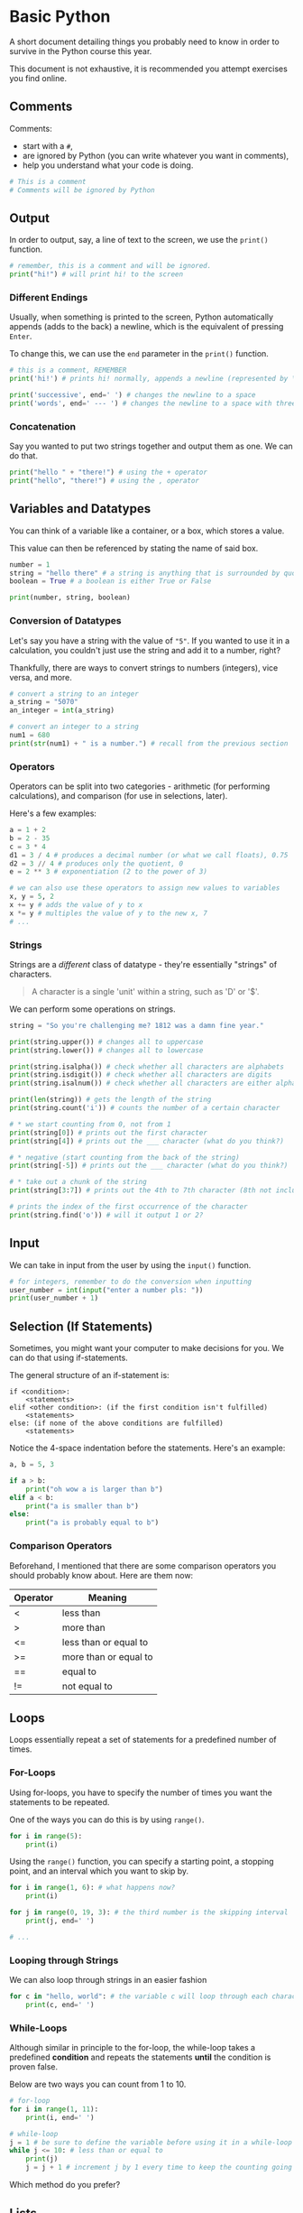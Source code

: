 * Basic Python
A short document detailing things you probably need to know in order to
survive in the Python course this year.

This document is not exhaustive, it is recommended you attempt exercises
you find online.

** Comments

Comments:

- start with a =#=,
- are ignored by Python (you can write whatever you want in comments),
- help you understand what your code is doing.

#+begin_src python
# This is a comment
# Comments will be ignored by Python
#+end_src

** Output
In order to output, say, a line of text to the screen, we use the
=print()= function.

#+begin_src python
# remember, this is a comment and will be ignored.
print("hi!") # will print hi! to the screen
#+end_src

*** Different Endings
Usually, when something is printed to the screen, Python automatically
appends (adds to the back) a newline, which is the equivalent of
pressing =Enter=.

To change this, we can use the =end= parameter in the =print()=
function.

#+begin_src python
# this is a comment, REMEMBER
print('hi!') # prints hi! normally, appends a newline (represented by \n)

print('successive', end=' ') # changes the newline to a space
print('words', end=' --- ') # changes the newline to a space with three dashes
#+end_src

*** Concatenation
Say you wanted to put two strings together and output them as one. We
can do that.

#+begin_src python
print("hello " + "there!") # using the + operator
print("hello", "there!") # using the , operator
#+end_src

** Variables and Datatypes
You can think of a variable like a container, or a box, which stores a
value.

This value can then be referenced by stating the name of said box.

#+begin_src python
number = 1
string = "hello there" # a string is anything that is surrounded by quotes
boolean = True # a boolean is either True or False

print(number, string, boolean)
#+end_src

*** Conversion of Datatypes
Let's say you have a string with the value of ="5"=. If you wanted to
use it in a calculation, you couldn't just use the string and add it to
a number, right?

Thankfully, there are ways to convert strings to numbers (integers),
vice versa, and more.

#+begin_src python
# convert a string to an integer
a_string = "5070"
an_integer = int(a_string)

# convert an integer to a string
num1 = 680
print(str(num1) + " is a number.") # recall from the previous section
#+end_src

*** Operators
Operators can be split into two categories - arithmetic (for performing
calculations), and comparison (for use in selections, later).

Here's a few examples:

#+begin_src python
a = 1 + 2
b = 2 - 35
c = 3 * 4
d1 = 3 / 4 # produces a decimal number (or what we call floats), 0.75
d2 = 3 // 4 # produces only the quotient, 0
e = 2 ** 3 # exponentiation (2 to the power of 3)

# we can also use these operators to assign new values to variables
x, y = 5, 2
x += y # adds the value of y to x
x *= y # multiples the value of y to the new x, 7
# ...
#+end_src

*** Strings
Strings are a /different/ class of datatype - they're essentially
"strings" of characters.

#+begin_quote
  A character is a single 'unit' within a string, such as 'D' or '$'.
#+end_quote

We can perform some operations on strings.

#+begin_src python
string = "So you're challenging me? 1812 was a damn fine year."

print(string.upper()) # changes all to uppercase
print(string.lower()) # changes all to lowercase

print(string.isalpha()) # check whether all characters are alphabets
print(string.isdigit()) # check whether all characters are digits
print(string.isalnum()) # check whether all characters are either alphabets or digits

print(len(string)) # gets the length of the string
print(string.count('i')) # counts the number of a certain character

# * we start counting from 0, not from 1
print(string[0]) # prints out the first character
print(string[4]) # prints out the ___ character (what do you think?)

# * negative (start counting from the back of the string)
print(string[-5]) # prints out the ___ character (what do you think?)

# * take out a chunk of the string
print(string[3:7]) # prints out the 4th to 7th character (8th not included)

# prints the index of the first occurrence of the character
print(string.find('o')) # will it output 1 or 2?
#+end_src

** Input
We can take in input from the user by using the =input()= function.

#+BEGIN_SRC python
# for integers, remember to do the conversion when inputting
user_number = int(input("enter a number pls: "))
print(user_number + 1)
#+END_SRC

** Selection (If Statements)
Sometimes, you might want your computer to make decisions for you. We
can do that using if-statements.

The general structure of an if-statement is:

#+begin_example
if <condition>:
    <statements>
elif <other condition>: (if the first condition isn't fulfilled)
    <statements>
else: (if none of the above conditions are fulfilled)
    <statements>
#+end_example

Notice the 4-space indentation before the statements. Here's an example:

#+begin_src python
a, b = 5, 3

if a > b:
    print("oh wow a is larger than b")
elif a < b:
    print("a is smaller than b")
else:
    print("a is probably equal to b")
#+end_src

*** Comparison Operators
Beforehand, I mentioned that there are some comparison operators
you should probably know about. Here are them now:

| Operator | Meaning |
|----------+---------|
| < | less than |
| > | more than |
| <= | less than or equal to |
| >= | more than or equal to |
| == | equal to |
| != | not equal to |

** Loops
Loops essentially repeat a set of statements for a predefined number of
times.

*** For-Loops
Using for-loops, you have to specify the number of times you want the
statements to be repeated.

One of the ways you can do this is by using =range()=.

#+begin_src python
for i in range(5):
    print(i)
#+end_src

Using the =range()= function, you can specify a starting point, a
stopping point, and an interval which you want to skip by.

#+begin_src python
for i in range(1, 6): # what happens now?
    print(i)

for j in range(0, 19, 3): # the third number is the skipping interval
    print(j, end=' ')

# ...
#+end_src

*** Looping through Strings
We can also loop through strings in an easier fashion

#+begin_src python
for c in "hello, world": # the variable c will loop through each character in the string
    print(c, end=' ')
#+end_src

*** While-Loops
Although similar in principle to the for-loop, the while-loop takes a
predefined *condition* and repeats the statements *until* the condition
is proven false.

Below are two ways you can count from 1 to 10.

#+begin_src python
# for-loop
for i in range(1, 11):
    print(i, end=' ')

# while-loop
j = 1 # be sure to define the variable before using it in a while-loop
while j <= 10: # less than or equal to
    print(j)
    j = j + 1 # increment j by 1 every time to keep the counting going
#+end_src

Which method do you prefer?

** Lists
Lists are a way for you to store many variables within an arbitary
container.

Strings are a type of lists too!

#+begin_src python
list1 = [1, 5, 6, 7, 11] # this is a list of integers

# we can perform certain operations on lists
print(list1[4]) # just like strings, we can index elements
print(len(list1)) # length of the list

# adding elements
list1.append(99) # adds 99 to the back of the list
list1.insert(2, 34) # inserts 34 as the 3rd element of the list

# removing elements
list1.pop(0) # removes the first element
list1.pop() # removes the last element if index unspecified

# list1.clear() clears the list (removes all elements)

# changing elements
list1[2] = 4 # simple as that

# looping through lists, just like strings
for element in list1:
    print(element, end=' ')

# list comprehension
fruits = ["apple", "banana", "cherry", "kiwi", "mango"]

# filters the elements in "fruits" which contain the letter "a"
newlist = [x for x in fruits if "a" in x]
print(newlist)
#+end_src
